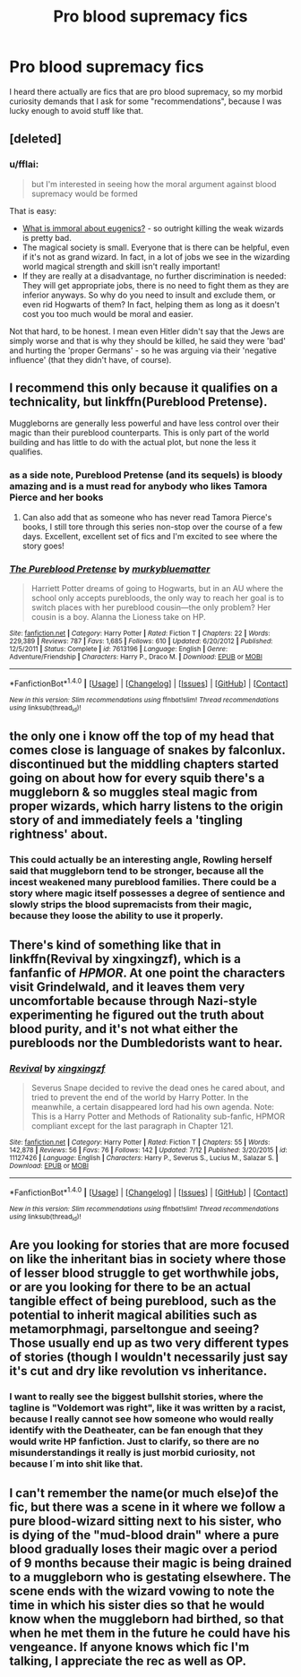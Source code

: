 #+TITLE: Pro blood supremacy fics

* Pro blood supremacy fics
:PROPERTIES:
:Author: pornomancer90
:Score: 10
:DateUnix: 1504145895.0
:DateShort: 2017-Aug-31
:FlairText: Request
:END:
I heard there actually are fics that are pro blood supremacy, so my morbid curiosity demands that I ask for some "recommendations", because I was lucky enough to avoid stuff like that.


** [deleted]
:PROPERTIES:
:Score: 7
:DateUnix: 1504166061.0
:DateShort: 2017-Aug-31
:END:

*** u/fflai:
#+begin_quote
  but I'm interested in seeing how the moral argument against blood supremacy would be formed
#+end_quote

That is easy:

- [[https://www.ncbi.nlm.nih.gov/pmc/articles/PMC1129063/][What is immoral about eugenics?]] - so outright killing the weak wizards is pretty bad.
- The magical society is small. Everyone that is there can be helpful, even if it's not as grand wizard. In fact, in a lot of jobs we see in the wizarding world magical strength and skill isn't really important!
- If they are really at a disadvantage, no further discrimination is needed: They will get appropriate jobs, there is no need to fight them as they are inferior anyways. So why do you need to insult and exclude them, or even rid Hogwarts of them? In fact, helping them as long as it doesn't cost you too much would be moral and easier.

Not that hard, to be honest. I mean even Hitler didn't say that the Jews are simply worse and that is why they should be killed, he said they were 'bad' and hurting the 'proper Germans' - so he was arguing via their 'negative influence' (that they didn't have, of course).
:PROPERTIES:
:Author: fflai
:Score: 3
:DateUnix: 1504182593.0
:DateShort: 2017-Aug-31
:END:


** I recommend this only because it qualifies on a technicality, but linkffn(Pureblood Pretense).

Muggleborns are generally less powerful and have less control over their magic than their pureblood counterparts. This is only part of the world building and has little to do with the actual plot, but none the less it qualifies.
:PROPERTIES:
:Author: archangelceaser
:Score: 6
:DateUnix: 1504160247.0
:DateShort: 2017-Aug-31
:END:

*** as a side note, Pureblood Pretense (and its sequels) is bloody amazing and is a must read for anybody who likes Tamora Pierce and her books
:PROPERTIES:
:Author: DontLoseYourWay223
:Score: 3
:DateUnix: 1504182392.0
:DateShort: 2017-Aug-31
:END:

**** Can also add that as someone who has never read Tamora Pierce's books, I still tore through this series non-stop over the course of a few days. Excellent, excellent set of fics and I'm excited to see where the story goes!
:PROPERTIES:
:Author: bgottfried91
:Score: 1
:DateUnix: 1504749039.0
:DateShort: 2017-Sep-07
:END:


*** [[http://www.fanfiction.net/s/7613196/1/][*/The Pureblood Pretense/*]] by [[https://www.fanfiction.net/u/3489773/murkybluematter][/murkybluematter/]]

#+begin_quote
  Harriett Potter dreams of going to Hogwarts, but in an AU where the school only accepts purebloods, the only way to reach her goal is to switch places with her pureblood cousin---the only problem? Her cousin is a boy. Alanna the Lioness take on HP.
#+end_quote

^{/Site/: [[http://www.fanfiction.net/][fanfiction.net]] *|* /Category/: Harry Potter *|* /Rated/: Fiction T *|* /Chapters/: 22 *|* /Words/: 229,389 *|* /Reviews/: 787 *|* /Favs/: 1,685 *|* /Follows/: 610 *|* /Updated/: 6/20/2012 *|* /Published/: 12/5/2011 *|* /Status/: Complete *|* /id/: 7613196 *|* /Language/: English *|* /Genre/: Adventure/Friendship *|* /Characters/: Harry P., Draco M. *|* /Download/: [[http://www.ff2ebook.com/old/ffn-bot/index.php?id=7613196&source=ff&filetype=epub][EPUB]] or [[http://www.ff2ebook.com/old/ffn-bot/index.php?id=7613196&source=ff&filetype=mobi][MOBI]]}

--------------

*FanfictionBot*^{1.4.0} *|* [[[https://github.com/tusing/reddit-ffn-bot/wiki/Usage][Usage]]] | [[[https://github.com/tusing/reddit-ffn-bot/wiki/Changelog][Changelog]]] | [[[https://github.com/tusing/reddit-ffn-bot/issues/][Issues]]] | [[[https://github.com/tusing/reddit-ffn-bot/][GitHub]]] | [[[https://www.reddit.com/message/compose?to=tusing][Contact]]]

^{/New in this version: Slim recommendations using/ ffnbot!slim! /Thread recommendations using/ linksub(thread_id)!}
:PROPERTIES:
:Author: FanfictionBot
:Score: 1
:DateUnix: 1504160267.0
:DateShort: 2017-Aug-31
:END:


** the only one i know off the top of my head that comes close is language of snakes by falconlux. discontinued but the middling chapters started going on about how for every squib there's a muggleborn & so muggles steal magic from proper wizards, which harry listens to the origin story of and immediately feels a 'tingling rightness' about.
:PROPERTIES:
:Author: exxxdee
:Score: 2
:DateUnix: 1504161797.0
:DateShort: 2017-Aug-31
:END:

*** This could actually be an interesting angle, Rowling herself said that muggleborn tend to be stronger, because all the incest weakened many pureblood families. There could be a story where magic itself possesses a degree of sentience and slowly strips the blood supremacists from their magic, because they loose the ability to use it properly.
:PROPERTIES:
:Author: pornomancer90
:Score: 3
:DateUnix: 1504181513.0
:DateShort: 2017-Aug-31
:END:


** There's kind of something like that in linkffn(Revival by xingxingzf), which is a fanfanfic of /HPMOR/. At one point the characters visit Grindelwald, and it leaves them very uncomfortable because through Nazi-style experimenting he figured out the truth about blood purity, and it's not what either the purebloods nor the Dumbledorists want to hear.
:PROPERTIES:
:Author: Achille-Talon
:Score: 1
:DateUnix: 1504182371.0
:DateShort: 2017-Aug-31
:END:

*** [[http://www.fanfiction.net/s/11127426/1/][*/Revival/*]] by [[https://www.fanfiction.net/u/2658730/xingxingzf][/xingxingzf/]]

#+begin_quote
  Severus Snape decided to revive the dead ones he cared about, and tried to prevent the end of the world by Harry Potter. In the meanwhile, a certain disappeared lord had his own agenda. Note: This is a Harry Potter and Methods of Rationality sub-fanfic, HPMOR compliant except for the last paragraph in Chapter 121.
#+end_quote

^{/Site/: [[http://www.fanfiction.net/][fanfiction.net]] *|* /Category/: Harry Potter *|* /Rated/: Fiction T *|* /Chapters/: 55 *|* /Words/: 142,878 *|* /Reviews/: 56 *|* /Favs/: 76 *|* /Follows/: 142 *|* /Updated/: 7/12 *|* /Published/: 3/20/2015 *|* /id/: 11127426 *|* /Language/: English *|* /Characters/: Harry P., Severus S., Lucius M., Salazar S. *|* /Download/: [[http://www.ff2ebook.com/old/ffn-bot/index.php?id=11127426&source=ff&filetype=epub][EPUB]] or [[http://www.ff2ebook.com/old/ffn-bot/index.php?id=11127426&source=ff&filetype=mobi][MOBI]]}

--------------

*FanfictionBot*^{1.4.0} *|* [[[https://github.com/tusing/reddit-ffn-bot/wiki/Usage][Usage]]] | [[[https://github.com/tusing/reddit-ffn-bot/wiki/Changelog][Changelog]]] | [[[https://github.com/tusing/reddit-ffn-bot/issues/][Issues]]] | [[[https://github.com/tusing/reddit-ffn-bot/][GitHub]]] | [[[https://www.reddit.com/message/compose?to=tusing][Contact]]]

^{/New in this version: Slim recommendations using/ ffnbot!slim! /Thread recommendations using/ linksub(thread_id)!}
:PROPERTIES:
:Author: FanfictionBot
:Score: 1
:DateUnix: 1504182395.0
:DateShort: 2017-Aug-31
:END:


** Are you looking for stories that are more focused on like the inheritant bias in society where those of lesser blood struggle to get worthwhile jobs, or are you looking for there to be an actual tangible effect of being pureblood, such as the potential to inherit magical abilities such as metamorphmagi, parseltongue and seeing? Those usually end up as two very different types of stories (though I wouldn't necessarily just say it's cut and dry like revolution vs inheritance.
:PROPERTIES:
:Author: Lord_Anarchy
:Score: 1
:DateUnix: 1504193213.0
:DateShort: 2017-Aug-31
:END:

*** I want to really see the biggest bullshit stories, where the tagline is "Voldemort was right", like it was written by a racist, because I really cannot see how someone who would really identify with the Deatheater, can be fan enough that they would write HP fanfiction. Just to clarify, so there are no misunderstandings it really is just morbid curiosity, not because I´m into shit like that.
:PROPERTIES:
:Author: pornomancer90
:Score: 1
:DateUnix: 1504199598.0
:DateShort: 2017-Aug-31
:END:


** I can't remember the name(or much else)of the fic, but there was a scene in it where we follow a pure blood-wizard sitting next to his sister, who is dying of the "mud-blood drain" where a pure blood gradually loses their magic over a period of 9 months because their magic is being drained to a muggleborn who is gestating elsewhere. The scene ends with the wizard vowing to note the time in which his sister dies so that he would know when the muggleborn had birthed, so that when he met them in the future he could have his vengeance. If anyone knows which fic I'm talking, I appreciate the rec as well as OP.
:PROPERTIES:
:Author: psi567
:Score: 1
:DateUnix: 1504554038.0
:DateShort: 2017-Sep-05
:END:
